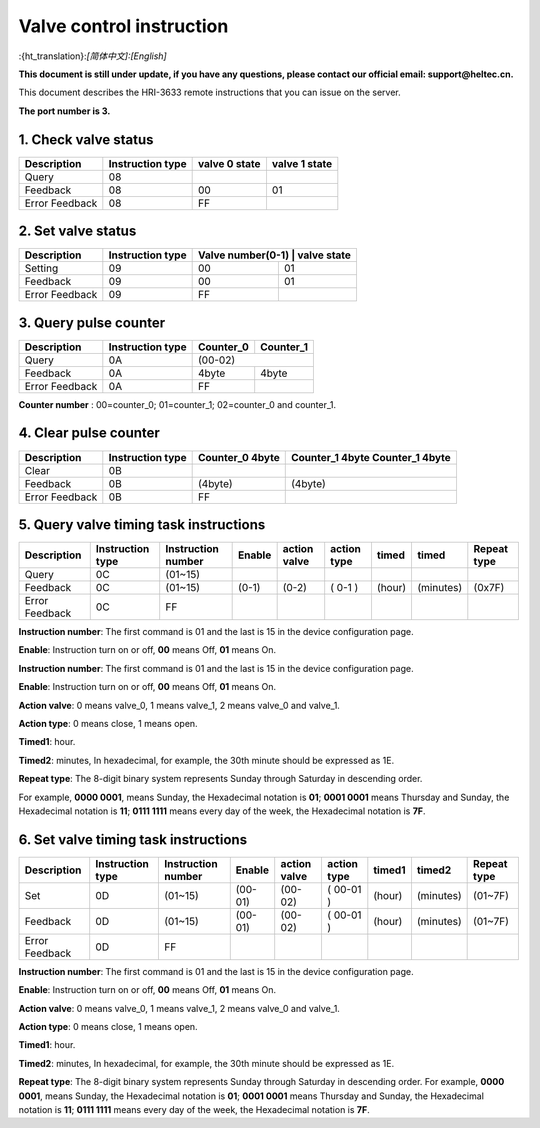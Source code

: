 *************************
Valve control instruction
*************************
:{ht_translation}:`[简体中文]:[English]`

**This document is still under update, if you have any questions, please contact our official email: support@heltec.cn.**

This document describes the HRI-3633 remote instructions that you can issue on the server.

**The port number is 3.**

1. Check valve status
=====================
+----------------+-------------------+---------------+---------------+
| Description    | Instruction type  | valve 0 state | valve 1 state |
+================+===================+===============+===============+
| Query          | 08                |               |               |
+----------------+-------------------+---------------+---------------+
| Feedback       | 08                | 00            | 01            |
+----------------+-------------------+---------------+---------------+
| Error Feedback | 08                | FF            |               |
+----------------+-------------------+---------------+---------------+

2. Set valve status
===================
+----------------+-------------------+------------------+-------------+
| Description    | Instruction type  | Valve number(0-1) | valve state|
+================+===================+==================+=============+
| Setting        | 09                | 00               | 01          |
+----------------+-------------------+------------------+-------------+
| Feedback       | 09                | 00               | 01          |
+----------------+-------------------+------------------+-------------+
| Error Feedback | 09                | FF               |             |
+----------------+-------------------+------------------+-------------+

3. Query pulse counter
======================
+----------------+-------------------+-------------------+-------------------+
| Description    | Instruction type  | Counter_0         | Counter_1         |
+================+===================+===================+===================+
| Query          | 0A                | (00-02)                               |
+----------------+-------------------+-------------------+-------------------+
| Feedback       | 0A                | 4byte             | 4byte             |
+----------------+-------------------+-------------------+-------------------+
| Error Feedback | 0A                | FF                |                   |
+----------------+-------------------+-------------------+-------------------+

**Counter number** : 00=counter_0; 01=counter_1; 02=counter_0 and counter_1.

4. Clear pulse counter
======================
+----------------+-------------------+------------------+-----------------+
| Description    | Instruction type  | Counter_0        | Counter_1 4byte |
|                |                   | 4byte            | Counter_1 4byte |
+================+===================+==================+=================+
| Clear          | 0B                |                  |                 |
+----------------+-------------------+------------------+-----------------+
| Feedback       | 0B                | (4byte)          | (4byte)         |
+----------------+-------------------+------------------+-----------------+
| Error Feedback | 0B                | FF               |                 |
+----------------+-------------------+------------------+-----------------+

5. Query valve timing task instructions
=======================================
+----------------+-------------------+--------------------+--------+--------------+-------------+--------+-----------+-----------------+
| Description    | Instruction type  | Instruction number | Enable | action valve | action type | timed  | timed     | Repeat type     |
+================+===================+====================+========+==============+=============+========+===========+=================+
| Query          | 0C                | (01~15)            |        |              |             |        |           |                 |
+----------------+-------------------+--------------------+--------+--------------+-------------+--------+-----------+-----------------+
| Feedback       | 0C                | (01~15)            | (0-1)  | (0-2)        | ( 0-1 )     | (hour) | (minutes) | (0x7F)          |
+----------------+-------------------+--------------------+--------+--------------+-------------+--------+-----------+-----------------+
| Error Feedback | 0C                | FF                 |        |              |             |        |           |                 |
+----------------+-------------------+--------------------+--------+--------------+-------------+--------+-----------+-----------------+

**Instruction number**: The first command is 01 and the last is 15 in the device configuration page.

**Enable**: Instruction turn on or off, **00** means Off, **01** means On.

**Instruction number**: The first command is 01 and the last is 15 in the device configuration page.

**Enable**: Instruction turn on or off, **00** means Off, **01** means On.

**Action valve**: 0 means valve_0, 1 means valve_1, 2 means valve_0 and valve_1.

**Action type**: 0 means close, 1 means open.

**Timed1**: hour.

**Timed2**: minutes, In hexadecimal, for example, the 30th minute should be expressed as 1E.

**Repeat type**: The 8-digit binary system represents Sunday through Saturday in descending order.

For example, **0000 0001**, means Sunday, the Hexadecimal notation is **01**; **0001 0001** means Thursday and Sunday, the Hexadecimal notation is **11**; **0111 1111** means every day of the week, the Hexadecimal notation is **7F**.

6. Set valve timing task instructions
=====================================
+----------------+-------------------+--------------------+---------+--------------+-------------+--------+-----------+-----------------+
| Description    | Instruction type  | Instruction number | Enable  | action valve | action type | timed1 | timed2    | Repeat type     |
+================+===================+====================+=========+==============+=============+========+===========+=================+
| Set            | 0D                | (01~15)            | (00-01) | (00-02)      | ( 00-01 )   | (hour) | (minutes) | (01~7F)         |
+----------------+-------------------+--------------------+---------+--------------+-------------+--------+-----------+-----------------+
| Feedback       | 0D                | (01~15)            | (00-01) | (00-02)      | ( 00-01 )   | (hour) | (minutes) | (01~7F)         |
+----------------+-------------------+--------------------+---------+--------------+-------------+--------+-----------+-----------------+
| Error Feedback | 0D                | FF                 |         |              |             |        |           |                 |
+----------------+-------------------+--------------------+---------+--------------+-------------+--------+-----------+-----------------+

**Instruction number**: The first command is 01 and the last is 15 in the device configuration page.

**Enable**: Instruction turn on or off, **00** means Off, **01** means On.

**Action valve**: 0 means valve_0, 1 means valve_1, 2 means valve_0 and valve_1.

**Action type**: 0 means close, 1 means open.

**Timed1**: hour.

**Timed2**: minutes, In hexadecimal, for example, the 30th minute should be expressed as 1E.

**Repeat type**: The 8-digit binary system represents Sunday through Saturday in descending order.
For example, **0000 0001**, means Sunday, the Hexadecimal notation is **01**; **0001 0001** means Thursday and Sunday, the Hexadecimal notation is **11**; **0111 1111** means every day of the week, the Hexadecimal notation is **7F**.